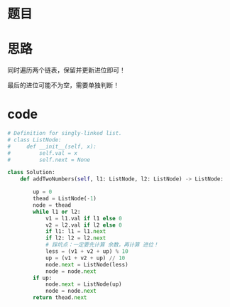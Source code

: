* 题目

#+DOWNLOADED: file:/var/folders/wk/9k90t6fs7kx91_cn9v90hx_00000gn/T/TemporaryItems/（screencaptureui正在存储文稿，已完成75）/截屏2020-07-17 下午11.23.03.png @ 2020-07-17 23:23:07
[[file:Screen-Pictures/%E9%A2%98%E7%9B%AE/2020-07-17_23-23-07_%E6%88%AA%E5%B1%8F2020-07-17%20%E4%B8%8B%E5%8D%8811.23.03.png]]

* 思路
**** 同时遍历两个链表，保留并更新进位即可！
**** 最后的进位可能不为空，需要单独判断！
* code
#+BEGIN_SRC python
# Definition for singly-linked list.
# class ListNode:
#     def __init__(self, x):
#         self.val = x
#         self.next = None

class Solution:
    def addTwoNumbers(self, l1: ListNode, l2: ListNode) -> ListNode:

        up = 0
        thead = ListNode(-1)
        node = thead
        while l1 or l2:
            v1 = l1.val if l1 else 0
            v2 = l2.val if l2 else 0
            if l1: l1 = l1.next
            if l2: l2 = l2.next
            # 踩坑点：一定要先计算 余数，再计算 进位！
            less = (v1 + v2 + up) % 10
            up = (v1 + v2 + up) // 10
            node.next = ListNode(less)
            node = node.next
        if up:
            node.next = ListNode(up)
            node = node.next
        return thead.next
#+END_SRC
